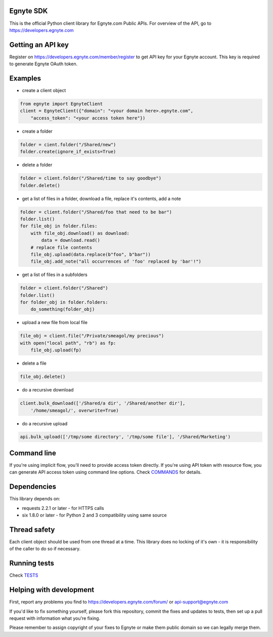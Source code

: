 Egnyte SDK
==========

This is the official Python client library for Egnyte.com Public APIs.
For overview of the API, go to https://developers.egnyte.com

Getting an API key
==================

Register on https://developers.egnyte.com/member/register to get API key
for your Egnyte account. This key is required to generate Egnyte OAuth
token.

Examples
========

* create a client object

.. code-block:: python

    from egnyte import EgnyteClient
    client = EgnyteClient({"domain": "<your domain here>.egnyte.com",
        "access_token": "<your access token here"})

* create a folder

.. code-block:: python

    folder = cient.folder("/Shared/new")
    folder.create(ignore_if_exists=True)

* delete a folder

.. code-block:: python

    folder = client.folder("/Shared/time to say goodbye")
    folder.delete()

* get a list of files in a folder, download a file, replace it's contents, add a note

.. code-block:: python

    folder = client.folder("/Shared/foo that need to be bar")
    folder.list()
    for file_obj in folder.files:
        with file_obj.download() as download:
            data = download.read()
        # replace file contents
        file_obj.upload(data.replace(b"foo", b"bar"))
        file_obj.add_note("all occurrences of 'foo' replaced by 'bar'!")

* get a list of files in a subfolders

.. code-block:: python

    folder = client.folder("/Shared")
    folder.list()
    for folder_obj in folder.folders:
        do_something(folder_obj)

* upload a new file from local file

.. code-block:: python

    file_obj = client.file("/Private/smeagol/my precious")
    with open("local path", "rb") as fp:
        file_obj.upload(fp)

* delete a file

.. code-block:: python

    file_obj.delete()

* do a recursive download

.. code-block:: python

    client.bulk_download(['/Shared/a dir', '/Shared/another dir'],
        '/home/smeagol/', overwrite=True)

* do a recursive upload

.. code-block:: python

    api.bulk_upload(['/tmp/some directory', '/tmp/some file'], '/Shared/Marketing')


Command line
============

If you're using implicit flow, you'll need to provide access token directly.
If you're using API token with resource flow, you can generate API access token using command line options.
Check COMMANDS_ for details.

Dependencies
============

This library depends on:

-  requests 2.2.1 or later - for HTTPS calls
-  six 1.8.0 or later - for Python 2 and 3 compatibility using same
   source

Thread safety
=============

Each client object should be used from one thread at a time. This
library does no locking of it's own - it is responsibility of the caller
to do so if necessary.

Running tests
=============

Check TESTS_

Helping with development
========================

First, report any problems you find to
https://developers.egnyte.com/forum/ or api-support@egnyte.com

If you'd like to fix something yourself, please fork this repository,
commit the fixes and updates to tests, then set up a pull request with
information what you're fixing.

Please remember to assign copyright of your fixes to Egnyte or make them
public domain so we can legally merge them.

.. _COMMANDS: https://github.com/egnyte/python-egnyte/blob/master/doc/COMMANDS.rst
.. _TESTS: https://github.com/egnyte/python-egnyte/blob/master/doc/TESTS.rst
